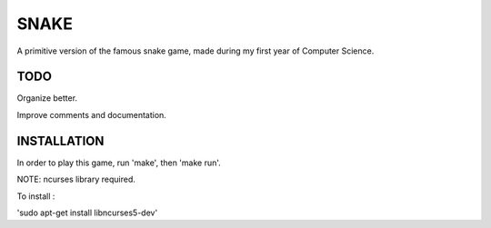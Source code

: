 SNAKE
=====

A primitive version of the famous snake game, made during my first year of Computer Science.

TODO
---- 

Organize better.

Improve comments and documentation.

INSTALLATION
------------

In order to play this game, run 'make', then 'make run'.

NOTE: ncurses library required.

To install :

'sudo apt-get install libncurses5-dev'
